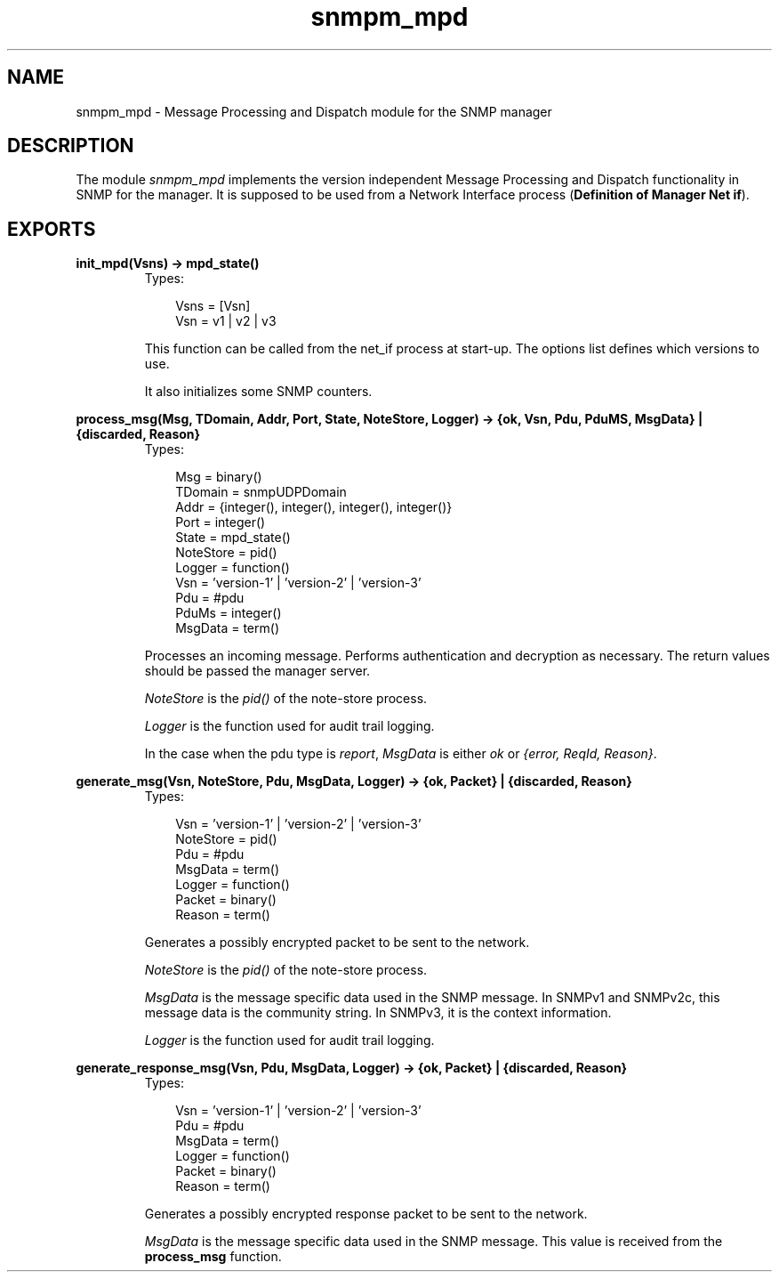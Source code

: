 .TH snmpm_mpd 3 "snmp 4.21.1" "Ericsson AB" "Erlang Module Definition"
.SH NAME
snmpm_mpd \- Message Processing and Dispatch module for the SNMP manager
.SH DESCRIPTION
.LP
The module \fIsnmpm_mpd\fR\& implements the version independent Message Processing and Dispatch functionality in SNMP for the manager\&. It is supposed to be used from a Network Interface process (\fBDefinition of Manager Net if\fR\&)\&.
.SH EXPORTS
.LP
.B
init_mpd(Vsns) -> mpd_state()
.br
.RS
.TP 3
Types:

Vsns = [Vsn]
.br
Vsn = v1 | v2 | v3
.br
.RE
.RS
.LP
This function can be called from the net_if process at start-up\&. The options list defines which versions to use\&.
.LP
It also initializes some SNMP counters\&. 
.RE
.LP
.B
process_msg(Msg, TDomain, Addr, Port, State, NoteStore, Logger) -> {ok, Vsn, Pdu, PduMS, MsgData} | {discarded, Reason}
.br
.RS
.TP 3
Types:

Msg = binary()
.br
TDomain = snmpUDPDomain
.br
Addr = {integer(), integer(), integer(), integer()}
.br
Port = integer()
.br
State = mpd_state()
.br
NoteStore = pid()
.br
Logger = function()
.br
Vsn = 'version-1' | 'version-2' | 'version-3'
.br
Pdu = #pdu
.br
PduMs = integer()
.br
MsgData = term()
.br
.RE
.RS
.LP
Processes an incoming message\&. Performs authentication and decryption as necessary\&. The return values should be passed the manager server\&.
.LP
\fINoteStore\fR\& is the \fIpid()\fR\& of the note-store process\&.
.LP
\fILogger\fR\& is the function used for audit trail logging\&.
.LP
In the case when the pdu type is \fIreport\fR\&, \fIMsgData\fR\& is either \fIok\fR\& or \fI{error, ReqId, Reason}\fR\&\&.
.RE
.LP
.B
generate_msg(Vsn, NoteStore, Pdu, MsgData, Logger) -> {ok, Packet} | {discarded, Reason}
.br
.RS
.TP 3
Types:

Vsn = 'version-1' | 'version-2' | 'version-3'
.br
NoteStore = pid()
.br
Pdu = #pdu
.br
MsgData = term()
.br
Logger = function()
.br
Packet = binary()
.br
Reason = term()
.br
.RE
.RS
.LP
Generates a possibly encrypted packet to be sent to the network\&.
.LP
\fINoteStore\fR\& is the \fIpid()\fR\& of the note-store process\&.
.LP
\fIMsgData\fR\& is the message specific data used in the SNMP message\&. In SNMPv1 and SNMPv2c, this message data is the community string\&. In SNMPv3, it is the context information\&.
.LP
\fILogger\fR\& is the function used for audit trail logging\&.
.RE
.LP
.B
generate_response_msg(Vsn, Pdu, MsgData, Logger) -> {ok, Packet} | {discarded, Reason}
.br
.RS
.TP 3
Types:

Vsn = 'version-1' | 'version-2' | 'version-3'
.br
Pdu = #pdu
.br
MsgData = term()
.br
Logger = function()
.br
Packet = binary()
.br
Reason = term()
.br
.RE
.RS
.LP
Generates a possibly encrypted response packet to be sent to the network\&.
.LP
\fIMsgData\fR\& is the message specific data used in the SNMP message\&. This value is received from the \fBprocess_msg\fR\& function\&.
.RE